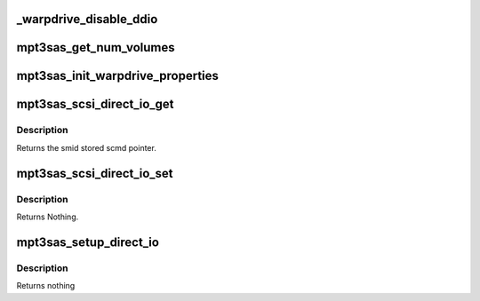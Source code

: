 .. -*- coding: utf-8; mode: rst -*-
.. src-file: drivers/scsi/mpt3sas/mpt3sas_warpdrive.c

.. _`_warpdrive_disable_ddio`:

_warpdrive_disable_ddio
=======================

.. c:function:: void _warpdrive_disable_ddio(struct MPT3SAS_ADAPTER *ioc)

    Disable direct I/O for all the volumes

    :param struct MPT3SAS_ADAPTER \*ioc:
        per adapter object

.. _`mpt3sas_get_num_volumes`:

mpt3sas_get_num_volumes
=======================

.. c:function:: u8 mpt3sas_get_num_volumes(struct MPT3SAS_ADAPTER *ioc)

    Get number of volumes in the ioc

    :param struct MPT3SAS_ADAPTER \*ioc:
        per adapter object

.. _`mpt3sas_init_warpdrive_properties`:

mpt3sas_init_warpdrive_properties
=================================

.. c:function:: void mpt3sas_init_warpdrive_properties(struct MPT3SAS_ADAPTER *ioc, struct _raid_device *raid_device)

    Set properties for warpdrive direct I/O.

    :param struct MPT3SAS_ADAPTER \*ioc:
        per adapter object

    :param struct _raid_device \*raid_device:
        the raid_device object

.. _`mpt3sas_scsi_direct_io_get`:

mpt3sas_scsi_direct_io_get
==========================

.. c:function:: u8 mpt3sas_scsi_direct_io_get(struct MPT3SAS_ADAPTER *ioc, u16 smid)

    returns direct io flag

    :param struct MPT3SAS_ADAPTER \*ioc:
        per adapter object

    :param u16 smid:
        system request message index

.. _`mpt3sas_scsi_direct_io_get.description`:

Description
-----------

Returns the smid stored scmd pointer.

.. _`mpt3sas_scsi_direct_io_set`:

mpt3sas_scsi_direct_io_set
==========================

.. c:function:: void mpt3sas_scsi_direct_io_set(struct MPT3SAS_ADAPTER *ioc, u16 smid, u8 direct_io)

    sets direct io flag

    :param struct MPT3SAS_ADAPTER \*ioc:
        per adapter object

    :param u16 smid:
        system request message index

    :param u8 direct_io:
        Zero or non-zero value to set in the direct_io flag

.. _`mpt3sas_scsi_direct_io_set.description`:

Description
-----------

Returns Nothing.

.. _`mpt3sas_setup_direct_io`:

mpt3sas_setup_direct_io
=======================

.. c:function:: void mpt3sas_setup_direct_io(struct MPT3SAS_ADAPTER *ioc, struct scsi_cmnd *scmd, struct _raid_device *raid_device, Mpi25SCSIIORequest_t *mpi_request, u16 smid)

    setup MPI request for WARPDRIVE Direct I/O

    :param struct MPT3SAS_ADAPTER \*ioc:
        per adapter object

    :param struct scsi_cmnd \*scmd:
        pointer to scsi command object

    :param struct _raid_device \*raid_device:
        pointer to raid device data structure

    :param Mpi25SCSIIORequest_t \*mpi_request:
        pointer to the SCSI_IO reqest message frame

    :param u16 smid:
        system request message index

.. _`mpt3sas_setup_direct_io.description`:

Description
-----------

Returns nothing

.. This file was automatic generated / don't edit.

